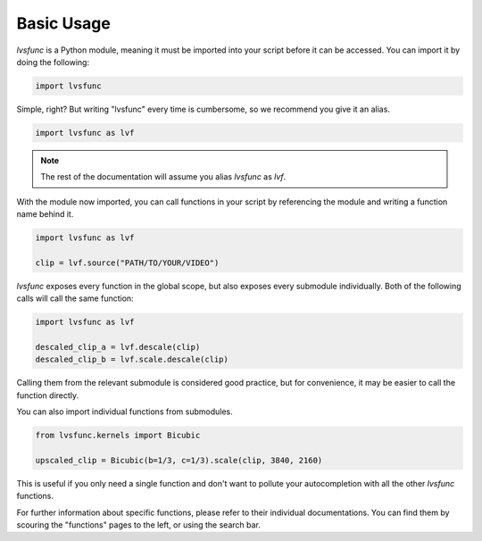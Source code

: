 Basic Usage
-----------

`lvsfunc` is a Python module,
meaning it must be imported into your script before it can be accessed.
You can import it by doing the following:

.. code-block:: py

    import lvsfunc

Simple, right?
But writing "lvsfunc" every time is cumbersome,
so we recommend you give it an alias.

.. code-block:: py

    import lvsfunc as lvf

.. note::

    The rest of the documentation will assume you alias `lvsfunc` as `lvf`.

With the module now imported,
you can call functions in your script by referencing the module
and writing a function name behind it.

.. code-block:: py

    import lvsfunc as lvf

    clip = lvf.source("PATH/TO/YOUR/VIDEO")

`lvsfunc` exposes every function in the global scope,
but also exposes every submodule individually.
Both of the following calls will call the same function:

.. code-block:: py

    import lvsfunc as lvf

    descaled_clip_a = lvf.descale(clip)
    descaled_clip_b = lvf.scale.descale(clip)

Calling them from the relevant submodule is considered good practice,
but for convenience, it may be easier to call the function directly.

You can also import individual functions from submodules.

.. code-block:: py

    from lvsfunc.kernels import Bicubic

    upscaled_clip = Bicubic(b=1/3, c=1/3).scale(clip, 3840, 2160)

This is useful if you only need a single function and don't want to pollute your autocompletion
with all the other `lvsfunc` functions.

For further information about specific functions, please refer to their individual documentations.
You can find them by scouring the "functions" pages to the left, or using the search bar.

